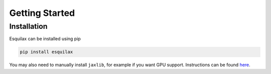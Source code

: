 Getting Started
===============

Installation
------------

Esquilax can be installed using pip

.. code-block:: bash

   pip install esquilax

You may also need to manually install ``jaxlib``, for example
if you want GPU support. Instructions can be found
`here <https://github.com/google/jax?tab=readme-ov-file#installation>`_.

